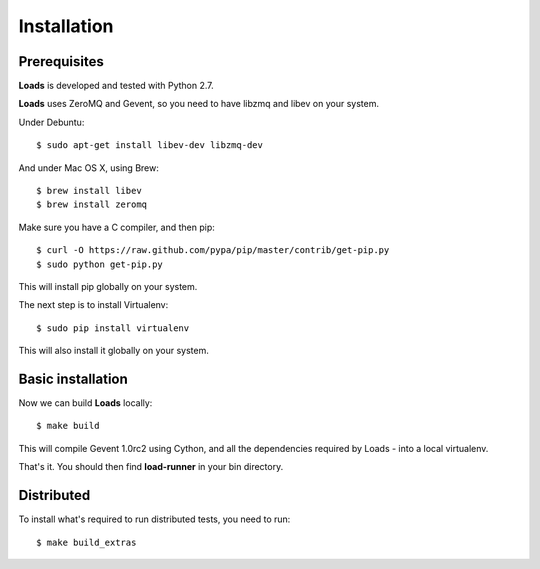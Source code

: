 .. _installation:

Installation
============

Prerequisites
-------------

**Loads** is developed and tested with Python 2.7.

**Loads** uses ZeroMQ and Gevent, so you need to have libzmq and libev on
your system.

Under Debuntu::

    $ sudo apt-get install libev-dev libzmq-dev

And under Mac OS X, using Brew::

    $ brew install libev
    $ brew install zeromq


Make sure you have a C compiler, and then pip::

    $ curl -O https://raw.github.com/pypa/pip/master/contrib/get-pip.py
    $ sudo python get-pip.py

This will install pip globally on your system.

The next step is to install Virtualenv::

    $ sudo pip install virtualenv

This will also install it globally on your system.


Basic installation
------------------

Now we can build **Loads** locally::


    $ make build

This will compile Gevent 1.0rc2 using Cython, and all the dependencies
required by Loads - into a local virtualenv.

That's it. You should then find **load-runner** in your bin directory.

Distributed
-----------

To install what's required to run distributed tests, you need to
run::

    $ make build_extras

